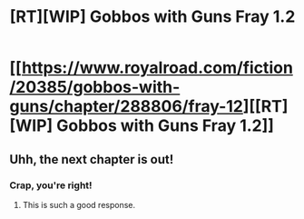 #+TITLE: [RT][WIP] Gobbos with Guns Fray 1.2

* [[https://www.royalroad.com/fiction/20385/gobbos-with-guns/chapter/288806/fray-12][[RT][WIP] Gobbos with Guns Fray 1.2]]
:PROPERTIES:
:Score: 9
:DateUnix: 1538792526.0
:DateShort: 2018-Oct-06
:END:

** Uhh, the next chapter is out!
:PROPERTIES:
:Author: Sonderjye
:Score: 2
:DateUnix: 1538810800.0
:DateShort: 2018-Oct-06
:END:

*** Crap, you're right!
:PROPERTIES:
:Score: 2
:DateUnix: 1538814286.0
:DateShort: 2018-Oct-06
:END:

**** This is such a good response.
:PROPERTIES:
:Author: causalchain
:Score: 2
:DateUnix: 1538868843.0
:DateShort: 2018-Oct-07
:END:
